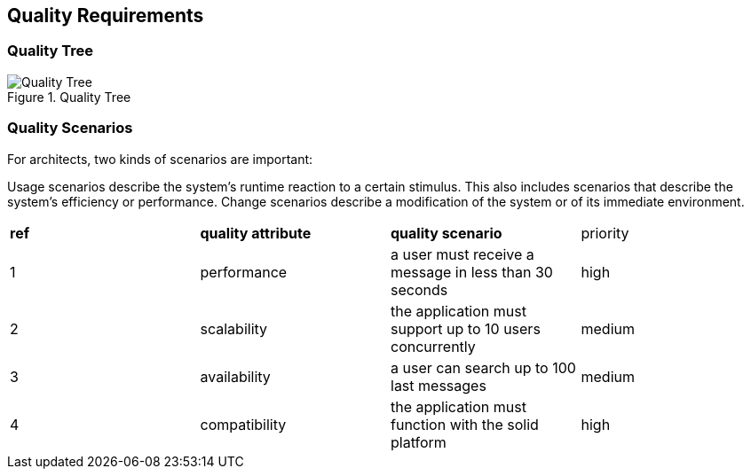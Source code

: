 [[section-quality-scenarios]]
== Quality Requirements


=== Quality Tree

.Quality Tree
image::images/qualityAttributesTree.png[Quality Tree]

=== Quality Scenarios
For architects, two kinds of scenarios are important:

Usage scenarios describe the system’s runtime reaction to a certain stimulus. This also includes scenarios that describe the system’s efficiency or performance. 
Change scenarios describe a modification of the system or of its immediate environment. 

|===
|*ref*|*quality attribute*|*quality scenario*| priority
|1|performance |a user must receive a message in less than 30 seconds |high

|2|scalability|the application must support up to 10 users concurrently|medium
|3|availability|a user can search up to 100 last messages |medium
|4|compatibility|the application must function with the solid platform|high
|===
